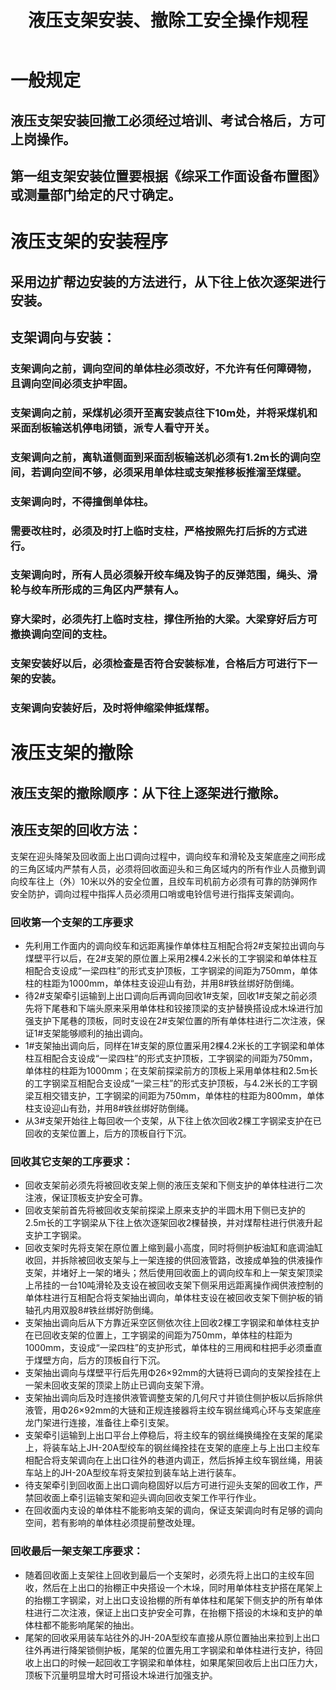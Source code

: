 :PROPERTIES:
:ID:       e6b574cc-71c4-4e19-9850-21572043d085
:END:
#+title: 液压支架安装、撤除工安全操作规程
* 一般规定
** 液压支架安装回撤工必须经过培训、考试合格后，方可上岗操作。
** 第一组支架安装位置要根据《综采工作面设备布置图》或测量部门给定的尺寸确定。
* 液压支架的安装程序
** 采用边扩帮边安装的方法进行，从下往上依次逐架进行安装。
** 支架调向与安装：
*** 支架调向之前，调向空间的单体柱必须改好，不允许有任何障碍物，且调向空间必须支护牢固。
*** 支架调向之前，采煤机必须开至离安装点往下10m处，并将采煤机和采面刮板输送机停电闭锁，派专人看守开关。
*** 支架调向之前，离轨道侧面到采面刮板输送机必须有1.2m长的调向空间，若调向空间不够，必须采用单体柱或支架推移板推溜至煤壁。
*** 支架调向时，不得撞倒单体柱。
*** 需要改柱时，必须及时打上临时支柱，严格按照先打后拆的方式进行。
*** 支架调向时，所有人员必须躲开绞车绳及钩子的反弹范围，绳头、滑轮与绞车所形成的三角区内严禁有人。
*** 穿大梁时，必须先打上临时支柱，撑住所抬的大梁。大梁穿好后方可撤换调向空间的支柱。
*** 支架安装好以后，必须检查是否符合安装标准，合格后方可进行下一架的安装。
*** 支架调向安装好后，及时将伸缩梁伸抵煤帮。
* 液压支架的撤除
** 液压支架的撤除顺序：从下往上逐架进行撤除。
** 液压支架的回收方法：
支架在迎头降架及回收面上出口调向过程中，调向绞车和滑轮及支架底座之间形成的三角区域内严禁有人员，必须将回收面迎头和三角区域内的所有作业人员撤到调向绞车往上（外）10米以外的安全位置，且绞车司机前方必须有可靠的防弹网作安全防护，调向过程中指挥人员必须用口哨或电铃信号进行指挥支架调向。
*** 回收第一个支架的工序要求
- 先利用工作面内的调向绞车和远距离操作单体柱互相配合将2#支架拉出调向与煤壁平行以后，在2#支架的原位置上采用2棵4.2米长的工字钢梁和单体柱互相配合支设成“一梁四柱”的形式支护顶板，工字钢梁的间距为750mm，单体柱的柱距为1000mm，单体柱支设迎山有劲，并用8#铁丝绑好防倒绳。
- 待2#支架牵引运输到上出口调向后再调向回收1#支架，回收1#支架之前必须先将下尾巷和下端头原来采用单体柱和铰接顶梁的支护替换搭设成木垛进行加强支护下尾巷的顶板，同时支设在2#支架位置的所有单体柱进行二次注液，保证1#支架能够顺利的抽出调向。
- 1#支架抽出调向后，同样在1#支架的原位置采用2棵4.2米长的工字钢梁和单体柱互相配合支设成“一梁四柱”的形式支护顶板，工字钢梁的间距为750mm，单体柱的柱距为1000mm；在支架前探梁前方的顶板上采用单体柱和2.5m长的工字钢梁互相配合支设成“一梁三柱”的形式支护顶板，与4.2米长的工字钢梁互相交错支护，工字钢梁的间距为750mm，单体柱的柱距为800mm，单体柱支设迎山有劲，并用8#铁丝绑好防倒绳。
- 从3#支架开始往上每回收一个支架，从下往上依次回收2棵工字钢梁支护在已回收的支架位置上，后方的顶板自行下沉。
*** 回收其它支架的工序要求：
- 回收支架前必须先将被回收支架上侧的液压支架和下侧支护的单体柱进行二次注液，保证顶板支护安全可靠。
- 回收支架前首先将被回收支架前探梁上原来支护的半圆木用下侧已支护的2.5m长的工字钢梁从下往上依次逐架回收2棵替换，并对煤帮柱进行供液升起支护工字钢梁。
- 回收支架时先将支架在原位置上缩到最小高度，同时将侧护板油缸和底调油缸收回，并拆除被回收支架与上一架连接的供回液管路，改接成单独的供液操作支架，并堵好上一架的堵头；然后使用回收面上的调向绞车和上一架支架顶梁上吊挂的一台10吨滑轮及支设在被回收支架下侧采用远距离操作阀供液控制的单体柱进行互相配合将支架抽出调向，单体柱支设在被回收支架下侧护板的销轴孔内用双股8#铁丝绑好防倒绳。
- 支架抽出调向后从下方靠近采空区侧依次往上回收2棵工字钢梁和单体柱支护在已回收支架的位置上，工字钢梁的间距为750mm，单体柱的柱距为1000mm，支设成“一梁四柱”的支护形式，单体柱的三用阀和柱把手必须垂直于煤壁方向，后方的顶板自行下沉。
- 支架抽出调向与煤壁平行后先用Φ26×92mm的大链将已调向的支架拴挂在上一架未回收支架的顶梁上防止已调向支架下滑。
- 支架抽出调向后及时连接供液管调整支架的几何尺寸并锁住侧护板以后拆除供液管，用Φ26×92mm的大链和正规连接器将主绞车钢丝绳鸡心环与支架底座龙门架进行连接，准备往上牵引支架。
- 支架牵引运输到上出口平台上停稳后，将主绞车的钢丝绳换绳拴在支架的尾梁上，将装车站上JH-20A型绞车的钢丝绳拴挂在支架的底座上与上出口主绞车相配合将支架调向在上出口往外的巷道内调正，然后拆掉主绞车钢丝绳，用装车站上的JH-20A型绞车将支架拉到装车站上进行装车。
- 待支架牵引到回收面上出口调向稳固好以后方可进行迎头支架的回收工作，严禁回收面上牵引运输支架和迎头调向回收支架工作平行作业。
- 在回收面内支设的单体柱不能影响支架的调向，保证支架调向时有足够的调向空间，若有影响的单体柱必须提前整改处理。
*** 回收最后一架支架工序要求：
- 随着回收面上支架往上回收到最后一个支架时，必须先将上出口的主绞车回收，然后在上出口的抬棚正中央搭设一个木垛，同时用单体柱支护搭在尾架上的抬棚工字钢梁，对上出口支设抬棚的所有单体柱和尾架下侧支护的所有单体柱进行二次注液，保证上出口支护安全可靠，在抬棚下搭设的木垛和支护的单体柱都不能影响尾架的抽出。
- 尾架的回收采用装车站往外的JH-20A型绞车直接从原位置抽出来拉到上出口往外再进行降架锁侧护板，尾架的位置先用工字钢梁和单体柱进行支护，待回收上出口的时候一起回收工字钢梁和单体柱，如果尾架回收后上出口压力大，顶板下沉量明显增大时可搭设木垛进行加强支护。
